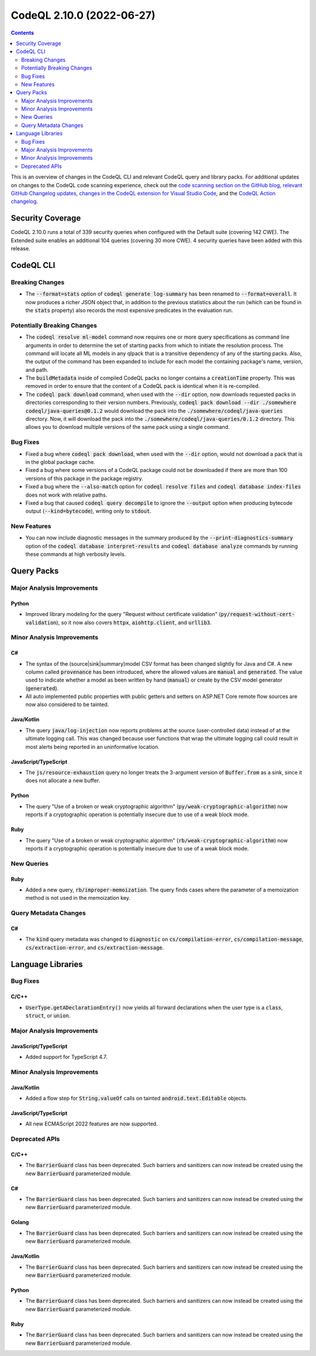 .. _codeql-cli-2.10.0:

==========================
CodeQL 2.10.0 (2022-06-27)
==========================

.. contents:: Contents
   :depth: 2
   :local:
   :backlinks: none

This is an overview of changes in the CodeQL CLI and relevant CodeQL query and library packs. For additional updates on changes to the CodeQL code scanning experience, check out the `code scanning section on the GitHub blog <https://github.blog/tag/code-scanning/>`__, `relevant GitHub Changelog updates <https://github.blog/changelog/label/code-scanning/>`__, `changes in the CodeQL extension for Visual Studio Code <https://marketplace.visualstudio.com/items/GitHub.vscode-codeql/changelog>`__, and the `CodeQL Action changelog <https://github.com/github/codeql-action/blob/main/CHANGELOG.md>`__.

Security Coverage
-----------------

CodeQL 2.10.0 runs a total of 339 security queries when configured with the Default suite (covering 142 CWE). The Extended suite enables an additional 104 queries (covering 30 more CWE). 4 security queries have been added with this release.

CodeQL CLI
----------

Breaking Changes
~~~~~~~~~~~~~~~~

*   The :code:`--format=stats` option of :code:`codeql generate log-summary` has been renamed to :code:`--format=overall`. It now produces a richer JSON object that, in addition to the previous statistics about the run (which can be found in the :code:`stats` property) also records the most expensive predicates in the evaluation run.

Potentially Breaking Changes
~~~~~~~~~~~~~~~~~~~~~~~~~~~~

*   The :code:`codeql resolve ml-model` command now requires one or more query specifications as command line arguments in order to determine the set of starting packs from which to initiate the resolution process. The command will locate all ML models in any qlpack that is a transitive dependency of any of the starting packs. Also, the output of the command has been expanded to include for each model the containing package's name, version, and path.
    
*   The :code:`buildMetadata` inside of compiled CodeQL packs no longer contains a :code:`creationTime` property. This was removed in order to ensure that the content of a CodeQL pack is identical when it is re-compiled.
    
*   The :code:`codeql pack download` command, when used with the :code:`--dir` option,
    now downloads requested packs in directories corresponding to their version numbers. Previously,
    :code:`codeql pack download --dir ./somewhere codeql/java-queries@0.1.2` would download the pack into the :code:`./somewhere/codeql/java-queries` directory. Now, it will download the pack into the
    :code:`./somewhere/codeql/java-queries/0.1.2` directory. This allows you to download multiple versions of the same pack using a single command.

Bug Fixes
~~~~~~~~~

*   Fixed a bug where :code:`codeql pack download`, when used with the :code:`--dir` option, would not download a pack that is in the global package cache.
    
*   Fixed a bug where some versions of a CodeQL package could not be downloaded if there are more than 100 versions of this package in the package registry.
    
*   Fixed a bug where the :code:`--also-match` option for :code:`codeql resolve files` and :code:`codeql database index-files` does not work with relative paths.
    
*   Fixed a bug that caused :code:`codeql query decompile` to ignore the
    :code:`--output` option when producing bytecode output (:code:`--kind=bytecode`),
    writing only to :code:`stdout`.

New Features
~~~~~~~~~~~~

*   You can now include diagnostic messages in the summary produced by the :code:`--print-diagnostics-summary` option of the
    :code:`codeql database interpret-results` and :code:`codeql database analyze` commands by running these commands at high verbosity levels.

Query Packs
-----------

Major Analysis Improvements
~~~~~~~~~~~~~~~~~~~~~~~~~~~

Python
""""""

*   Improved library modeling for the query "Request without certificate validation" (:code:`py/request-without-cert-validation`), so it now also covers :code:`httpx`, :code:`aiohttp.client`, and :code:`urllib3`.

Minor Analysis Improvements
~~~~~~~~~~~~~~~~~~~~~~~~~~~

C#
""

*   The syntax of the (source|sink|summary)model CSV format has been changed slightly for Java and C#. A new column called :code:`provenance` has been introduced, where the allowed values are :code:`manual` and :code:`generated`. The value used to indicate whether a model as been written by hand (:code:`manual`) or create by the CSV model generator (:code:`generated`).
*   All auto implemented public properties with public getters and setters on ASP.NET Core remote flow sources are now also considered to be tainted.

Java/Kotlin
"""""""""""

*   The query :code:`java/log-injection` now reports problems at the source (user-controlled data) instead of at the ultimate logging call. This was changed because user functions that wrap the ultimate logging call could result in most alerts being reported in an uninformative location.

JavaScript/TypeScript
"""""""""""""""""""""

*   The :code:`js/resource-exhaustion` query no longer treats the 3-argument version of :code:`Buffer.from` as a sink,
    since it does not allocate a new buffer.

Python
""""""

*   The query "Use of a broken or weak cryptographic algorithm" (:code:`py/weak-cryptographic-algorithm`) now reports if a cryptographic operation is potentially insecure due to use of a weak block mode.

Ruby
""""

*   The query "Use of a broken or weak cryptographic algorithm" (:code:`rb/weak-cryptographic-algorithm`) now reports if a cryptographic operation is potentially insecure due to use of a weak block mode.

New Queries
~~~~~~~~~~~

Ruby
""""

*   Added a new query, :code:`rb/improper-memoization`. The query finds cases where the parameter of a memoization method is not used in the memoization key.

Query Metadata Changes
~~~~~~~~~~~~~~~~~~~~~~

C#
""

*   The :code:`kind` query metadata was changed to :code:`diagnostic` on :code:`cs/compilation-error`, :code:`cs/compilation-message`, :code:`cs/extraction-error`, and :code:`cs/extraction-message`.

Language Libraries
------------------

Bug Fixes
~~~~~~~~~

C/C++
"""""

*   :code:`UserType.getADeclarationEntry()` now yields all forward declarations when the user type is a :code:`class`, :code:`struct`, or :code:`union`.

Major Analysis Improvements
~~~~~~~~~~~~~~~~~~~~~~~~~~~

JavaScript/TypeScript
"""""""""""""""""""""

*   Added support for TypeScript 4.7.

Minor Analysis Improvements
~~~~~~~~~~~~~~~~~~~~~~~~~~~

Java/Kotlin
"""""""""""

*   Added a flow step for :code:`String.valueOf` calls on tainted :code:`android.text.Editable` objects.

JavaScript/TypeScript
"""""""""""""""""""""

*   All new ECMAScript 2022 features are now supported.

Deprecated APIs
~~~~~~~~~~~~~~~

C/C++
"""""

*   The :code:`BarrierGuard` class has been deprecated. Such barriers and sanitizers can now instead be created using the new :code:`BarrierGuard` parameterized module.

C#
""

*   The :code:`BarrierGuard` class has been deprecated. Such barriers and sanitizers can now instead be created using the new :code:`BarrierGuard` parameterized module.

Golang
""""""

*   The :code:`BarrierGuard` class has been deprecated. Such barriers and sanitizers can now instead be created using the new :code:`BarrierGuard` parameterized module.

Java/Kotlin
"""""""""""

*   The :code:`BarrierGuard` class has been deprecated. Such barriers and sanitizers can now instead be created using the new :code:`BarrierGuard` parameterized module.

Python
""""""

*   The :code:`BarrierGuard` class has been deprecated. Such barriers and sanitizers can now instead be created using the new :code:`BarrierGuard` parameterized module.

Ruby
""""

*   The :code:`BarrierGuard` class has been deprecated. Such barriers and sanitizers can now instead be created using the new :code:`BarrierGuard` parameterized module.
